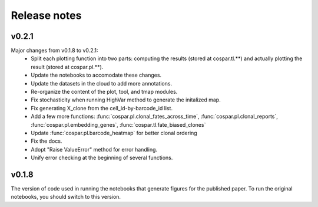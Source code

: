 Release notes
-------------

v0.2.1
''''''

Major changes from v0.1.8 to v0.2.1:
    - Split each plotting function into two parts: computing the results (stored at cospar.tl.**) and actually plotting the result (stored at cospar.pl.**).
    - Update the notebooks to accomodate these changes.
    - Update the datasets in the cloud to add more annotations.
    - Re-organize the content of the plot, tool, and tmap modules.
    - Fix stochasticity when running HighVar method to generate the initalized map.
    - Fix generating X_clone from the cell_id-by-barcode_id list.
    - Add a few more functions: :func:`cospar.pl.clonal_fates_across_time`, :func:`cospar.pl.clonal_reports`,  :func:`cospar.pl.embedding_genes`, :func:`cospar.tl.fate_biased_clones`
    - Update :func:`cospar.pl.barcode_heatmap` for better clonal ordering
    - Fix the docs.
    - Adopt "Raise ValueError" method for error handling.
    - Unify error checking at the beginning of several functions.

v0.1.8
''''''

The version of code used in running the notebooks that generate figures for the published paper. To run the original notebooks, you should switch to this version.
